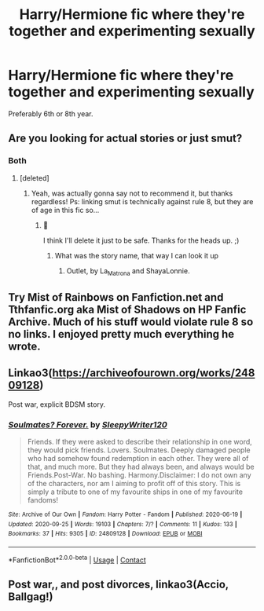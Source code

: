 #+TITLE: Harry/Hermione fic where they're together and experimenting sexually

* Harry/Hermione fic where they're together and experimenting sexually
:PROPERTIES:
:Author: juicyjoet
:Score: 4
:DateUnix: 1602084123.0
:DateShort: 2020-Oct-07
:FlairText: Request
:END:
Preferably 6th or 8th year.


** Are you looking for actual stories or just smut?
:PROPERTIES:
:Author: Tomczakowski
:Score: 2
:DateUnix: 1602085773.0
:DateShort: 2020-Oct-07
:END:

*** Both
:PROPERTIES:
:Author: juicyjoet
:Score: 3
:DateUnix: 1602087024.0
:DateShort: 2020-Oct-07
:END:

**** [deleted]
:PROPERTIES:
:Score: 1
:DateUnix: 1602088391.0
:DateShort: 2020-Oct-07
:END:

***** Yeah, was actually gonna say not to recommend it, but thanks regardless! Ps: linking smut is technically against rule 8, but they are of age in this fic so...
:PROPERTIES:
:Author: juicyjoet
:Score: 2
:DateUnix: 1602089414.0
:DateShort: 2020-Oct-07
:END:

****** 😬

I think I'll delete it just to be safe. Thanks for the heads up. ;)
:PROPERTIES:
:Author: deixa_carol_mesmo
:Score: 1
:DateUnix: 1602089503.0
:DateShort: 2020-Oct-07
:END:

******* What was the story name, that way I can look it up
:PROPERTIES:
:Author: Nathan22games
:Score: 3
:DateUnix: 1602090228.0
:DateShort: 2020-Oct-07
:END:

******** Outlet, by La_Matrona and ShayaLonnie.
:PROPERTIES:
:Author: deixa_carol_mesmo
:Score: 1
:DateUnix: 1602091509.0
:DateShort: 2020-Oct-07
:END:


** Try Mist of Rainbows on Fanfiction.net and Tthfanfic.org aka Mist of Shadows on HP Fanfic Archive. Much of his stuff would violate rule 8 so no links. I enjoyed pretty much everything he wrote.
:PROPERTIES:
:Author: eislor
:Score: 2
:DateUnix: 1602093170.0
:DateShort: 2020-Oct-07
:END:


** Linkao3([[https://archiveofourown.org/works/24809128]])

Post war, explicit BDSM story.
:PROPERTIES:
:Author: rohan62442
:Score: 1
:DateUnix: 1602130495.0
:DateShort: 2020-Oct-08
:END:

*** [[https://archiveofourown.org/works/24809128][*/Soulmates? Forever./*]] by [[https://www.archiveofourown.org/users/SleepyWriter120/pseuds/SleepyWriter120][/SleepyWriter120/]]

#+begin_quote
  Friends. If they were asked to describe their relationship in one word, they would pick friends. Lovers. Soulmates. Deeply damaged people who had somehow found redemption in each other. They were all of that, and much more. But they had always been, and always would be Friends.Post-War. No bashing. Harmony.Disclaimer: I do not own any of the characters, nor am I aiming to profit off of this story. This is simply a tribute to one of my favourite ships in one of my favourite fandoms!
#+end_quote

^{/Site/:} ^{Archive} ^{of} ^{Our} ^{Own} ^{*|*} ^{/Fandom/:} ^{Harry} ^{Potter} ^{-} ^{Fandom} ^{*|*} ^{/Published/:} ^{2020-06-19} ^{*|*} ^{/Updated/:} ^{2020-09-25} ^{*|*} ^{/Words/:} ^{19103} ^{*|*} ^{/Chapters/:} ^{7/?} ^{*|*} ^{/Comments/:} ^{11} ^{*|*} ^{/Kudos/:} ^{133} ^{*|*} ^{/Bookmarks/:} ^{37} ^{*|*} ^{/Hits/:} ^{9305} ^{*|*} ^{/ID/:} ^{24809128} ^{*|*} ^{/Download/:} ^{[[https://archiveofourown.org/downloads/24809128/Soulmates%20Forever.epub?updated_at=1601634309][EPUB]]} ^{or} ^{[[https://archiveofourown.org/downloads/24809128/Soulmates%20Forever.mobi?updated_at=1601634309][MOBI]]}

--------------

*FanfictionBot*^{2.0.0-beta} | [[https://github.com/FanfictionBot/reddit-ffn-bot/wiki/Usage][Usage]] | [[https://www.reddit.com/message/compose?to=tusing][Contact]]
:PROPERTIES:
:Author: FanfictionBot
:Score: 2
:DateUnix: 1602222586.0
:DateShort: 2020-Oct-09
:END:


** Post war,, and post divorces, linkao3(Accio, Ballgag!)
:PROPERTIES:
:Author: horrorshowjack
:Score: 0
:DateUnix: 1602114039.0
:DateShort: 2020-Oct-08
:END:
